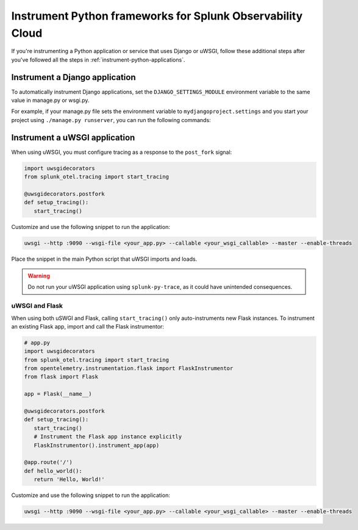 .. _instrument-python-frameworks:

***************************************************************
Instrument Python frameworks for Splunk Observability Cloud
***************************************************************

.. meta:: 
   :description: If you're instrumenting a Python app that uses Django or uWSGI, perform these additional steps after you've followed the common procedure for automatic instrumentation.

If you're instrumenting a Python application or service that uses Django or uWSGI, follow these additional steps after you've followed all the steps in :ref:`instrument-python-applications`.

.. _django-instrumentation:

Instrument a Django application
========================================

To automatically instrument Django applications, set the ``DJANGO_SETTINGS_MODULE`` environment variable to the same value in manage.py or wsgi.py. 

For example, if your manage.py file sets the environment variable to ``mydjangoproject.settings`` and you start your project using ``./manage.py runserver``, you can run the following commands:

.. tabs:: 

   .. code-tab:: bash Linux

         export DJANGO_SETTINGS_MODULE=mydjangoproject.settings
         splunk-py-trace python3 ./manage.py runserver

   .. code-tab:: shell Windows PowerShell

         $env:DJANGO_SETTINGS_MODULE=mydjangoproject.settings
         splunk-py-trace python3 ./manage.py runserver

.. _uwsgi-instrumentation:

Instrument a uWSGI application
========================================

When using uWSGI, you must configure tracing as a response to the ``post_fork`` signal:

.. code-block:: python

   import uwsgidecorators
   from splunk_otel.tracing import start_tracing

   @uwsgidecorators.postfork
   def setup_tracing():
      start_tracing()

Customize and use the following snippet to run the application:

.. code-block:: bash

   uwsgi --http :9090 --wsgi-file <your_app.py> --callable <your_wsgi_callable> --master --enable-threads

Place the snippet in the main Python script that uWSGI imports and loads.

.. warning:: Do not run your uWSGI application using ``splunk-py-trace``, as it could have unintended consequences.

uWSGI and Flask
-------------------------------------------

When using both uSWGI and Flask, calling ``start_tracing()`` only auto-instruments new Flask instances. To instrument an existing Flask app, import and call the Flask instrumentor:

.. code-block:: python

   # app.py
   import uwsgidecorators
   from splunk_otel.tracing import start_tracing
   from opentelemetry.instrumentation.flask import FlaskInstrumentor
   from flask import Flask

   app = Flask(__name__)

   @uwsgidecorators.postfork
   def setup_tracing():
      start_tracing()
      # Instrument the Flask app instance explicitly
      FlaskInstrumentor().instrument_app(app)

   @app.route('/')
   def hello_world():
      return 'Hello, World!'

Customize and use the following snippet to run the application:

.. code-block:: bash

   uwsgi --http :9090 --wsgi-file <your_app.py> --callable <your_wsgi_callable> --master --enable-threads
